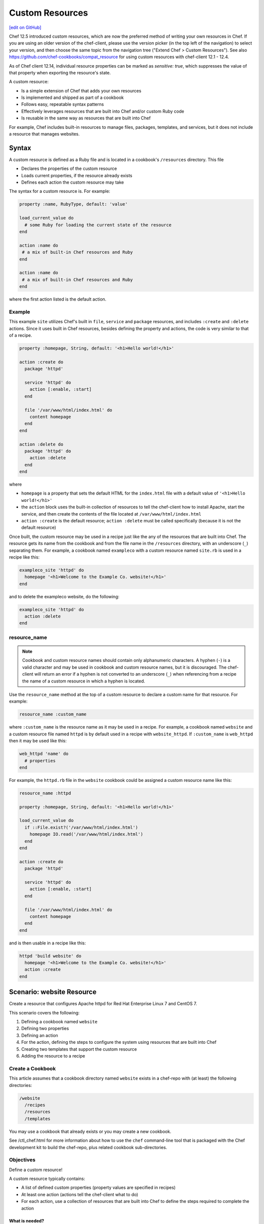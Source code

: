 =====================================================
Custom Resources
=====================================================
`[edit on GitHub] <https://github.com/chef/chef-web-docs/blob/master/chef_master/source/custom_resources.rst>`__

Chef 12.5 introduced custom resources, which are now the preferred method of writing your own resources in Chef. If you are using an older version of the chef-client, please use the version picker (in the top left of the navigation) to select your version, and then choose the same topic from the navigation tree ("Extend Chef > Custom Resources"). See also https://github.com/chef-cookbooks/compat_resource for using custom resources with chef-client 12.1 - 12.4.

As of Chef client 12.14, individual resource properties can be marked as `sensitive: true`, which suppresses the value of that property when exporting the resource's state.

.. tag custom_resources_summary

A custom resource:

* Is a simple extension of Chef that adds your own resources
* Is implemented and shipped as part of a cookbook
* Follows easy, repeatable syntax patterns
* Effectively leverages resources that are built into Chef and/or custom Ruby code
* Is reusable in the same way as resources that are built into Chef

For example, Chef includes built-in resources to manage files, packages, templates, and services, but it does not include a resource that manages websites.

.. end_tag

Syntax
=====================================================
.. tag custom_resources_syntax

A custom resource is defined as a Ruby file and is located in a cookbook's ``/resources`` directory. This file

* Declares the properties of the custom resource
* Loads current properties, if the resource already exists
* Defines each action the custom resource may take

The syntax for a custom resource is. For example:

.. code-block:: ruby

   property :name, RubyType, default: 'value'

   load_current_value do
     # some Ruby for loading the current state of the resource
   end

   action :name do
    # a mix of built-in Chef resources and Ruby
   end

   action :name do
    # a mix of built-in Chef resources and Ruby
   end

where the first action listed is the default action.

.. end_tag

Example
-----------------------------------------------------
.. tag custom_resources_syntax_example

This example ``site`` utilizes Chef's built in ``file``, ``service`` and ``package`` resources, and includes ``:create`` and ``:delete`` actions. Since it uses built in Chef resources, besides defining the property and actions, the code is very similar to that of a recipe.

.. code-block:: ruby

   property :homepage, String, default: '<h1>Hello world!</h1>'

   action :create do
     package 'httpd'

     service 'httpd' do
       action [:enable, :start]
     end

     file '/var/www/html/index.html' do
       content homepage
     end
   end

   action :delete do
     package 'httpd' do
       action :delete
     end
   end

where

* ``homepage`` is a property that sets the default HTML for the ``index.html`` file with a default value of ``'<h1>Hello world!</h1>'``
* the ``action`` block uses the built-in collection of resources to tell the chef-client how to install Apache, start the service, and then create the contents of the file located at ``/var/www/html/index.html``
* ``action :create`` is the default resource; ``action :delete`` must be called specifically (because it is not the default resource)

Once built, the custom resource may be used in a recipe just like the any of the resources that are built into Chef. The resource gets its name from the cookbook and from the file name in the ``/resources`` directory, with an underscore (``_``) separating them. For example, a cookbook named ``exampleco`` with a custom resource named ``site.rb`` is used in a recipe like this:

.. code-block:: ruby

   exampleco_site 'httpd' do
     homepage '<h1>Welcome to the Example Co. website!</h1>'
   end

and to delete the exampleco website, do the following:

.. code-block:: ruby

   exampleco_site 'httpd' do
     action :delete
   end

.. end_tag

resource_name
-----------------------------------------------------
.. note:: .. tag ruby_style_patterns_hyphens

          Cookbook and custom resource names should contain only alphanumeric characters. A hyphen (``-``) is a valid character and may be used in cookbook and custom resource names, but it is discouraged. The chef-client will return an error if a hyphen is not converted to an underscore (``_``) when referencing from a recipe the name of a custom resource in which a hyphen is located.

          .. end_tag

.. tag dsl_custom_resource_method_resource_name

Use the ``resource_name`` method at the top of a custom resource to declare a custom name for that resource. For example:

.. code-block:: ruby

   resource_name :custom_name

where ``:custom_name`` is the resource name as it may be used in a recipe. For example, a cookbook named ``website`` and a custom resource file named ``httpd`` is by default used in a recipe with ``website_httpd``. If ``:custom_name`` is ``web_httpd`` then it may be used like this:

.. code-block:: ruby

   web_httpd 'name' do
     # properties
   end

.. end_tag

.. tag dsl_custom_resource_method_resource_name_example

For example, the ``httpd.rb`` file in the ``website`` cookbook could be assigned a custom resource name like this:

.. code-block:: ruby

   resource_name :httpd

   property :homepage, String, default: '<h1>Hello world!</h1>'

   load_current_value do
     if ::File.exist?('/var/www/html/index.html')
       homepage IO.read('/var/www/html/index.html')
     end
   end

   action :create do
     package 'httpd'

     service 'httpd' do
       action [:enable, :start]
     end

     file '/var/www/html/index.html' do
       content homepage
     end
   end

and is then usable in a recipe like this:

.. code-block:: ruby

   httpd 'build website' do
     homepage '<h1>Welcome to the Example Co. website!</h1>'
     action :create
   end

.. end_tag

Scenario: website Resource
=====================================================
Create a resource that configures Apache httpd for Red Hat Enterprise Linux 7 and CentOS 7.

This scenario covers the following:

#. Defining a cookbook named ``website``
#. Defining two properties
#. Defining an action
#. For the action, defining the steps to configure the system using resources that are built into Chef
#. Creating two templates that support the custom resource
#. Adding the resource to a recipe

Create a Cookbook
-----------------------------------------------------
This article assumes that a cookbook directory named ``website`` exists in a chef-repo with (at least) the following directories:

.. code-block:: text

   /website
     /recipes
     /resources
     /templates

You may use a cookbook that already exists or you may create a new cookbook.

See /ctl_chef.html for more information about how to use the ``chef`` command-line tool that is packaged with the Chef development kit to build the chef-repo, plus related cookbook sub-directories.

Objectives
-----------------------------------------------------
Define a custom resource!

A custom resource typically contains:

* A list of defined custom properties (property values are specified in recipes)
* At least one action (actions tell the chef-client what to do)
* For each action, use a collection of resources that are built into Chef to define the steps required to complete the action

What is needed?
+++++++++++++++++++++++++++++++++++++++++++++++++++++
This custom resource requires:

* Two template files
* Two properties
* An action that defines all of the steps necessary to create the website

Define Properties
-----------------------------------------------------
Custom properties are defined in the resource. This custom resource needs two:

* ``instance_name``
* ``port``

These properties are defined as variables in the ``httpd.conf.erb`` file. A **template** block in recipes will tell the chef-client how to apply these variables.

In the custom resource, add the following custom properties:

.. code-block:: ruby

   property :instance_name, String, name_property: true
   property :port, Integer, required: true

where

* ``String`` and ``Integer`` are Ruby types (all custom properties must have an assigned Ruby type)
* ``name_property: true`` allows the value for this property to be equal to the ``'name'`` of the resource block

The ``instance_name`` property is then used within the custom resource in many locations, including defining paths to configuration files, services, and virtual hosts.

Define Actions
-----------------------------------------------------
Each custom resource must have at least one action that is defined within an ``action`` block:

.. code-block:: ruby

   action :create do
     # the steps that define the action
   end

where ``:create`` is a value that may be assigned to the ``action`` property for when this resource is used in a recipe.

For example, the ``action`` appears as a property when this custom resource is used in a recipe:

.. code-block:: ruby

   custom_resource 'name' do
     # some properties
     action :create
   end

Define Resource
-----------------------------------------------------
Use the **package**, **template** (two times), **directory**, and **service** resources to define the ``website`` resource. Remember: order matters!

package
+++++++++++++++++++++++++++++++++++++++++++++++++++++
Use the **package** resource to install httpd:

.. code-block:: ruby

   package 'httpd' do
     action :install
   end

template, httpd.service
+++++++++++++++++++++++++++++++++++++++++++++++++++++
Use the **template** resource to create an ``httpd.service`` on the node based on the ``httpd.service.erb`` template located in the cookbook:

.. code-block:: ruby

   template "/lib/systemd/system/httpd-#{instance_name}.service" do
     source 'httpd.service.erb'
     variables(
       instance_name: instance_name
     )
     owner 'root'
     group 'root'
     mode '0644'
     action :create
   end

where

* ``source`` gets the ``httpd.service.erb`` template from this cookbook
* ``variables`` assigns the ``instance_name`` property to a variable in the template

template, httpd.conf
+++++++++++++++++++++++++++++++++++++++++++++++++++++
Use the **template** resource to configure httpd on the node based on the ``httpd.conf.erb`` template located in the cookbook:

.. code-block:: ruby

   template "/etc/httpd/conf/httpd-#{instance_name}.conf" do
     source 'httpd.conf.erb'
     variables(
       instance_name: instance_name,
       port: port
     )
     owner 'root'
     group 'root'
     mode '0644'
     action :create
   end

where

* ``source`` gets the ``httpd.conf.erb`` template from this cookbook
* ``variables`` assigns the ``instance_name`` and ``port`` properties to variables in the template

directory
+++++++++++++++++++++++++++++++++++++++++++++++++++++
Use the **directory** resource to create the ``/var/www/vhosts`` directory on the node:

.. code-block:: ruby

   directory "/var/www/vhosts/#{instance_name}" do
     recursive true
     owner 'root'
     group 'root'
     mode '0755'
     action :create
   end

service
+++++++++++++++++++++++++++++++++++++++++++++++++++++
Use the **service** resource to enable, and then start the service:

.. code-block:: ruby

   service "httpd-#{instance_name}" do
     action [:enable, :start]
   end

Create Templates
-----------------------------------------------------
The ``/templates`` directory must contain two templates:

* ``httpd.conf.erb`` to configure Apache httpd
* ``httpd.service.erb`` to tell systemd how to start and stop the website

httpd.conf.erb
+++++++++++++++++++++++++++++++++++++++++++++++++++++
``httpd.conf.erb`` stores information about the website and is typically located under the ``/etc/httpd``:

.. code-block:: ruby

   ServerRoot "/etc/httpd"
   Listen <%= @port %>
   Include conf.modules.d/*.conf
   User apache
   Group apache
   <Directory />
     AllowOverride none
     Require all denied
   </Directory>
   DocumentRoot "/var/www/vhosts/<%= @instance_name %>"
   <IfModule mime_module>
     TypesConfig /etc/mime.types
   </IfModule>

Copy it as shown, add it under ``/templates/default``, and then name the file ``httpd.conf.erb``.

Template Variables
^^^^^^^^^^^^^^^^^^^^^^^^^^^^^^^^^^^^^^^^^^^^^^^^^^^^^
The ``httpd.conf.erb`` template has two variables:

* ``<%= @instance_name %>``
* ``<%= @port %>``

They are:

* Declared as properties of the custom resource
* Defined as variables in a **template** resource block within the custom resource
* Tunable from a recipe when using ``port`` and ``instance_name`` as properties in that recipe
* ``instance_name`` defaults to the ``'name'`` of the custom resource if not specified as a property

httpd.service.erb
+++++++++++++++++++++++++++++++++++++++++++++++++++++
``httpd.service.erb`` tells systemd how to start and stop the website:

.. code-block:: none

   [Unit]
   Description=The Apache HTTP Server - instance <%= @instance_name %>
   After=network.target remote-fs.target nss-lookup.target

   [Service]
   Type=notify

   ExecStart=/usr/sbin/httpd -f /etc/httpd/conf/httpd-<%= @instance_name %>.conf -DFOREGROUND
   ExecReload=/usr/sbin/httpd -f /etc/httpd/conf/httpd-<%= @instance_name %>.conf -k graceful
   ExecStop=/bin/kill -WINCH ${MAINPID}

   KillSignal=SIGCONT
   PrivateTmp=true

   [Install]
   WantedBy=multi-user.target

Copy it as shown, add it under ``/templates/default``, and then name it ``httpd.service.erb``.

Final Resource
-----------------------------------------------------
.. code-block:: ruby

   property :instance_name, String, name_property: true
   property :port, Integer, required: true

   action :create do
     package 'httpd' do
       action :install
     end

     template "/lib/systemd/system/httpd-#{instance_name}.service" do
       source 'httpd.service.erb'
       variables(
         instance_name: instance_name
       )
       owner 'root'
       group 'root'
       mode '0644'
       action :create
     end

     template "/etc/httpd/conf/httpd-#{instance_name}.conf" do
       source 'httpd.conf.erb'
       variables(
         instance_name: instance_name,
         port: port
       )
       owner 'root'
       group 'root'
       mode '0644'
       action :create
     end

     directory "/var/www/vhosts/#{instance_name}" do
       recursive true
       owner 'root'
       group 'root'
       mode '0755'
       action :create
     end

     service "httpd-#{instance_name}" do
       action [:enable, :start]
     end

   end

Final Cookbook Directory
-----------------------------------------------------
When finished adding the templates and building the custom resource, the cookbook directory structure should look like this:

.. code-block:: text

   /website
     metadata.rb
     /recipes
       default.rb
     README.md
     /resources
       httpd.rb
     /templates
       /default
         httpd.conf.erb
         httpd.service.erb

Recipe
-----------------------------------------------------
The custom resource name is inferred from the name of the cookbook (``website``), the name of the resource file (``httpd``), and is separated by an underscore(``_``): ``website_httpd``.  The custom resource may be used in a recipe.

.. code-block:: ruby

   website_httpd 'httpd_site' do
     port 81
     action :create
   end

which does the following:

* Installs Apache httpd
* Assigns an instance name of ``httpd_site`` that uses port 81
* Configures httpd and systemd from a template
* Creates the virtual host for the website
* Starts the website using systemd

Custom Resource DSL
=====================================================
The following sections describe additional Custom Resource DSL methods that were not used in the preceding scenario:

action_class
-----------------------------------------------------
.. tag dsl_custom_resource_block_action_class

Use the ``action_class.class_eval`` block to make methods available to the actions in the custom resource. Modules with helper methods created as files in the cookbook library directory may be included. New action methods may also be defined directly in the ``action_class.class_eval`` block. Code in the ``action_class.class_eval`` block has access to the new_resource properties.

Assume a helper module has been created in the cookbook ``libraries/helper.rb`` file.

.. code-block:: ruby

   module Sample
     module Helper
       def helper_method
         # code
       end
     end
   end

Methods may be made available to the custom resource actions by using an ``action_class.class_eval`` block.

.. code-block:: ruby

   property file, String

   action :delete do
     helper_method
     FileUtils.rm(file) if file_ex
   end

   action_class.class_eval do

     def file_exist
       ::File.exist?(file)
     end

     def file_ex
       ::File.exist?(new_resource.file)
     end

     require 'fileutils'

     include Sample::Helper

   end

.. end_tag

converge_if_changed
-----------------------------------------------------
.. tag dsl_custom_resource_method_converge_if_changed

Use the ``converge_if_changed`` method inside an ``action`` block in a custom resource to compare the desired property values against the current property values (as loaded by the ``load_current_value`` method). Use the ``converge_if_changed`` method to ensure that updates only occur when property values on the system are not the desired property values and to otherwise prevent a resource from being converged.

To use the ``converge_if_changed`` method, wrap it around the part of a recipe or custom resource that should only be converged when the current state is not the desired state:

.. code-block:: ruby

   action :some_action do

     converge_if_changed do
       # some property
     end

   end

For example, a custom resource defines two properties (``content`` and ``path``) and a single action (``:create``). Use the ``load_current_value`` method to load the property value to be compared, and then use the ``converge_if_changed`` method to tell the chef-client what to do if that value is not the desired value:

.. code-block:: ruby

   property :content, String
   property :path, String, name_property: true

   load_current_value do
     if ::File.exist?(path)
       content IO.read(path)
     end
   end

   action :create do
     converge_if_changed do
       IO.write(path, content)
     end
   end

When the file does not exist, the ``IO.write(path, content)`` code is executed and the chef-client output will print something similar to:

.. code-block:: bash

   Recipe: recipe_name::block
     * resource_name[blah] action create
       - update my_file[blah]
       -   set content to "hola mundo" (was "hello world")

.. end_tag

Multiple Properties
+++++++++++++++++++++++++++++++++++++++++++++++++++++
.. tag dsl_custom_resource_method_converge_if_changed_multiple

The ``converge_if_changed`` method may be used multiple times. The following example shows how to use the ``converge_if_changed`` method to compare the multiple desired property values against the current property values (as loaded by the ``load_current_value`` method).

.. code-block:: ruby

   property :path, String, name_property: true
   property :content, String
   property :mode, String

   load_current_value do
     if ::File.exist?(path)
       content IO.read(path)
       mode ::File.stat(path).mode
     end
   end

   action :create do
     converge_if_changed :content do
       IO.write(path, content)
     end
     converge_if_changed :mode do
       ::File.chmod(mode, path)
     end
   end

where

* ``load_current_value`` loads the property values for both ``content`` and ``mode``
* A ``converge_if_changed`` block tests only ``content``
* A ``converge_if_changed`` block tests only ``mode``

The chef-client will only update the property values that require updates and will not make changes when the property values are already in the desired state

.. end_tag

default_action
-----------------------------------------------------
.. tag dsl_custom_resource_method_default_action

The default action in a custom resource is, by default, the first action listed in the custom resource. For example, action ``aaaaa`` is the default resource:

.. code-block:: ruby

   property :name, RubyType, default: 'value'

   ...

   action :aaaaa do
    # the first action listed in the custom resource
   end

   action :bbbbb do
    # the second action listed in the custom resource
   end

The ``default_action`` method may also be used to specify the default action. For example:

.. code-block:: ruby

   property :name, RubyType, default: 'value'

   default_action :aaaaa

   action :aaaaa do
    # the first action listed in the custom resource
   end

   action :bbbbb do
    # the second action listed in the custom resource
   end

defines action ``aaaaa`` as the default action. If ``default_action :bbbbb`` is specified, then action ``bbbbb`` is the default action. Use this method for clarity in custom resources, if deliberately stating the default resource is desired, or to specify a default action that is not listed first in the custom resource.

.. end_tag

load_current_value
-----------------------------------------------------
.. tag dsl_custom_resource_method_load_current_value

Use the ``load_current_value`` method to load the specified property values from the node, and then use those values when the resource is converged. This method may take a block argument.

Use the ``load_current_value`` method to guard against property values being replaced. For example:

.. code-block:: ruby

   action :some_action do

     load_current_value do
       if ::File.exist?('/var/www/html/index.html')
         homepage IO.read('/var/www/html/index.html')
       end
       if ::File.exist?('/var/www/html/404.html')
         page_not_found IO.read('/var/www/html/404.html')
       end
     end

   end

This ensures the values for ``homepage`` and ``page_not_found`` are not changed to the default values when the chef-client configures the node.

.. end_tag

new_resource.property
-----------------------------------------------------
.. tag dsl_custom_resource_method_new_resource

Custom resources are designed to use core resources that are built into Chef. In some cases, it may be necessary to specify a property in the custom resource that is the same as a property in a core resource, for the purpose of overriding that property when used with the custom resource. For example:

.. code-block:: ruby

   resource_name :node_execute

   property :command, String, name_property: true
   property :version, String

   # Useful properties from the `execute` resource
   property :cwd, String
   property :environment, Hash, default: {}
   property :user, [String, Integer]
   property :sensitive, [true, false], default: false

   prefix = '/opt/languages/node'

   load_current_value do
     current_value_does_not_exist! if node.run_state['nodejs'].nil?
     version node.run_state['nodejs'][:version]
   end

   action :run do
     execute 'execute-node' do
       cwd cwd
       environment environment
       user user
       sensitive sensitive
       # gsub replaces 10+ spaces at the beginning of the line with nothing
       command <<-CODE.gsub(/^ {10}/, '')
         #{prefix}/#{version}/#{command}
       CODE
     end
   end

where the ``property :cwd``, ``property :environment``, ``property :user``, and ``property :sensitive`` are identical to properties in the **execute** resource, embedded as part of the ``action :run`` action. Because both the custom properties and the **execute** properties are identical, this will result in an error message similar to:

.. code-block:: ruby

   ArgumentError
   -------------
   wrong number of arguments (0 for 1)

To prevent this behavior, use ``new_resource.`` to tell the chef-client to process the properties from the core resource instead of the properties in the custom resource. For example:

.. code-block:: ruby

   resource_name :node_execute

   property :command, String, name_property: true
   property :version, String

   # Useful properties from the `execute` resource
   property :cwd, String
   property :environment, Hash, default: {}
   property :user, [String, Integer]
   property :sensitive, [true, false], default: false

   prefix = '/opt/languages/node'

   load_current_value do
     current_value_does_not_exist! if node.run_state['nodejs'].nil?
     version node.run_state['nodejs'][:version]
   end

   action :run do
     execute 'execute-node' do
       cwd new_resource.cwd
       environment new_resource.environment
       user new_resource.user
       sensitive new_resource.sensitive
       # gsub replaces 10+ spaces at the beginning of the line with nothing
       command <<-CODE.gsub(/^ {10}/, '')
         #{prefix}/#{new_resource.version}/#{new_resource.command}
       CODE
     end
   end

where ``cwd new_resource.cwd``, ``environment new_resource.environment``, ``user new_resource.user``, and ``sensitive new_resource.sensitive`` correctly use the properties of the **execute** resource and not the identically-named override properties of the custom resource.

.. end_tag

property
-----------------------------------------------------
.. tag dsl_custom_resource_method_property

Use the ``property`` method to define properties for the custom resource. The syntax is:

.. code-block:: ruby

   property :name, ruby_type, default: 'value', parameter: 'value'

where

* ``:name`` is the name of the property
* ``ruby_type`` is the optional Ruby type or array of types, such as ``String``, ``Integer``, ``true``, or ``false``
* ``default: 'value'`` is the optional default value loaded into the resource
* ``parameter: 'value'`` optional parameters

For example, the following properties define ``username`` and ``password`` properties with no default values specified:

.. code-block:: ruby

   property :username, String
   property :password, String

.. end_tag

ruby_type
+++++++++++++++++++++++++++++++++++++++++++++++++++++
.. tag dsl_custom_resource_method_property_ruby_type

The property ruby_type is a positional parameter. Use to ensure a property value is of a particular ruby class, such as ``true``, ``false``, ``nil``, ``String``, ``Array``, ``Hash``, ``Integer``, ``Symbol``. Use an array of ruby classes to allow a value to be of more than one type. For example:

       .. code-block:: ruby

          property :name, String

       .. code-block:: ruby

          property :name, Integer

       .. code-block:: ruby

          property :name, Hash

       .. code-block:: ruby

          property :name, [true, false]

       .. code-block:: ruby

          property :name, [String, nil]

       .. code-block:: ruby

          property :name, [Class, String, Symbol]

       .. code-block:: ruby

          property :name, [Array, Hash]

.. end_tag

validators
+++++++++++++++++++++++++++++++++++++++++++++++++++++
.. tag dsl_custom_resource_method_property_validation_parameter

A validation parameter is used to add zero (or more) validation parameters to a property.

.. list-table::
   :widths: 150 450
   :header-rows: 1

   * - Parameter
     - Description
   * - ``:callbacks``
     - Use to define a collection of unique keys and values (a ruby hash) for which the key is the error message and the value is a lambda to validate the parameter. For example:

       .. code-block:: ruby

          callbacks: {
                       'should be a valid non-system port' => lambda {
                         |p| p > 1024 && p < 65535
                       }
                     }

   * - ``:default``
     - Use to specify the default value for a property. For example:

       .. code-block:: ruby

          default: 'a_string_value'

       .. code-block:: ruby

          default: 123456789

       .. code-block:: ruby

          default: []

       .. code-block:: ruby

          default: ()

       .. code-block:: ruby

          default: {}
   * - ``:equal_to``
     - Use to match a value with ``==``. Use an array of values to match any of those values with ``==``. For example:

       .. code-block:: ruby

          equal_to: [true, false]

       .. code-block:: ruby

          equal_to: ['php', 'perl']
   * - ``:regex``
     - Use to match a value to a regular expression. For example:

       .. code-block:: ruby

          regex: [ /^([a-z]|[A-Z]|[0-9]|_|-)+$/, /^\d+$/ ]
   * - ``:required``
     - Indicates that a property is required. For example:

       .. code-block:: ruby

          required: true
   * - ``:respond_to``
     - Use to ensure that a value has a given method. This can be a single method name or an array of method names. For example:

       .. code-block:: ruby

          respond_to: valid_encoding?

Some examples of combining validation parameters:

.. code-block:: ruby

   property :spool_name, String, regex: /$\w+/

.. code-block:: ruby

   property :enabled, equal_to: [true, false, 'true', 'false'], default: true

.. end_tag

desired_state
+++++++++++++++++++++++++++++++++++++++++++++++++++++
.. tag dsl_custom_resource_method_property_desired_state

Add ``desired_state:`` to get or set the list of desired state properties for a resource, which describe the desired state of the node, such as permissions on an existing file. This value may be ``true`` or ``false``.

* When ``true``, the state of the system will determine the value.
* When ``false``, the values defined by the recipe or custom resource will determine the value, i.e. "the desired state of this system includes setting the value defined in this custom resource or recipe"

For example, the following properties define the ``owner``, ``group``, and ``mode`` properties for a file that already exists on the node, and with ``desired_state`` set to ``false``:

.. code-block:: ruby

   property :owner, String, default: 'root', desired_state: false
   property :group, String, default: 'root', desired_state: false
   property :mode, String, default: '0755', desired_state: false

.. end_tag

identity
+++++++++++++++++++++++++++++++++++++++++++++++++++++
.. tag dsl_custom_resource_method_property_identity

Add ``identity:`` to set a resource to a particular set of properties. This value may be ``true`` or ``false``.

* When ``true``, data for that property is returned as part of the resource data set and may be available to external applications, such as reporting
* When ``false``, no data for that property is returned.

If no properties are marked ``true``, the property that defaults to the ``name`` of the resource is marked ``true``.

For example, the following properties define ``username`` and ``password`` properties with no default values specified, but with ``identity`` set to ``true`` for the user name:

.. code-block:: ruby

   property :username, String, identity: true
   property :password, String

.. end_tag

Block Arguments
-----------------------------------------------------
.. tag dsl_custom_resource_method_property_block_argument

Any properties that are marked ``identity: true`` or ``desired_state: false`` will be available from ``load_current_value``. If access to other properties of a resource is needed, use a block argument that contains all of the properties of the requested resource. For example:

.. code-block:: ruby

   resource_name :file

   load_current_value do |desired|
     puts "The user typed content = #{desired.content} in the resource"
   end

.. end_tag

property_is_set?
-----------------------------------------------------
.. tag dsl_custom_resource_method_property_is_set

Use the ``property_is_set?`` method to check if the value for a property is set. The syntax is:

.. code-block:: ruby

   property_is_set?(:property_name)

The ``property_is_set?`` method will return ``true`` if the property is set.

For example, the following custom resource creates and/or updates user properties, but not their password. The ``property_is_set?`` method checks if the user has specified a password and then tells the chef-client what to do if the password is not identical:

.. code-block:: ruby

   action :create do
     converge_if_changed do
       system("rabbitmqctl create_or_update_user #{username} --prop1 #{prop1} ... ")
     end

     if property_is_set?(:password)
       if system("rabbitmqctl authenticate_user #{username} #{password}") != 0 do
         converge_by "Updating password for user #{username} ..." do
       system("rabbitmqctl update_user #{username} --password #{password}")
     end
   end

.. end_tag

provides
-----------------------------------------------------
.. tag dsl_custom_resource_method_provides

Use the ``provides`` method to associate a custom resource with the Recipe DSL on different operating systems. When multiple custom resources use the same DSL, specificity rules are applied to determine the priority, from highest to lowest:

#. provides :resource_name, platform_version: ‘0.1.2’
#. provides :resource_name, platform: ‘platform_name’
#. provides :resource_name, platform_family: ‘platform_family’
#. provides :resource_name, os: ‘operating_system’
#. provides :resource_name

For example:

.. code-block:: ruby

    provides :my_custom_resource, platform: 'redhat' do |node|
      node['platform_version'].to_i >= 7
    end

    provides :my_custom_resource, platform: 'redhat'

    provides :my_custom_resource, platform_family: 'rhel'

    provides :my_custom_resource, os: 'linux'

    provides :my_custom_resource

This allows you to use multiple custom resources files that provide the same resource to the user, but for different operating systems or operation system versions. With this you can eliminate the need for platform or platform version logic within your resources.

.. end_tag

override
+++++++++++++++++++++++++++++++++++++++++++++++++++++
.. tag dsl_custom_resource_method_provides_override

Chef will warn you if the Recipe DSL is provided by another custom resource or built-in resource. For example:

.. code-block:: ruby

   class X < Chef::Resource
     provides :file
   end

   class Y < Chef::Resource
     provides :file
   end

This will emit a warning that ``Y`` is overriding ``X``. To disable this warning, use ``override: true``:

.. code-block:: ruby

   class X < Chef::Resource
     provides :file
   end

   class Y < Chef::Resource
     provides :file, override: true
   end

.. end_tag

reset_property
-----------------------------------------------------
.. tag dsl_custom_resource_method_reset_property

Use the ``reset_property`` method to clear the value for a property as if it had never been set, and then use the default value. For example, to clear the value for a property named ``password``:

.. code-block:: ruby

   reset_property(:password)

.. end_tag
